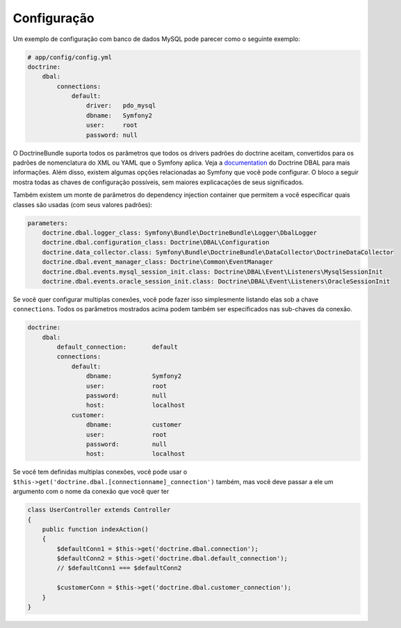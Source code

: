 ﻿.. index::
   single: Configuration; Doctrine DBAL
   single: Doctrine; DBAL configuration

Configuração
=============

Um exemplo de configuração com banco de dados MySQL pode parecer como o 
seguinte exemplo:

.. code-block:: yaml

    # app/config/config.yml
    doctrine:
        dbal:
            connections:
                default:
                    driver:   pdo_mysql
                    dbname:   Symfony2
                    user:     root
                    password: null

O DoctrineBundle suporta todos os parâmetros que todos os drivers padrões do doctrine
aceitam, convertidos para os padrões de nomenclatura do XML ou YAML que o Symfony aplica.
Veja a `documentation`_ do Doctrine DBAL para mais informações. Além disso, existem algumas 
opções relacionadas ao Symfony que você pode configurar. O bloco a seguir mostra todas
as chaves de configuração possíveis, sem maiores explicacações de seus significados.

.. configuration-block::

    .. code-block:: yaml

        doctrine:
            dbal:
                connections:
                    default:
                        dbname:               database
                        host:                 localhost
                        port:                 1234
                        user:                 user
                        password:             secret
                        driver:               pdo_mysql
                        driver_class:         MyNamespace\MyDriverImpl
                        options:
                            foo: bar
                        path:                 %kernel.data_dir%/data.sqlite
                        memory:               true
                        unix_socket:          /tmp/mysql.sock
                        wrapper_class:        MyDoctrineDbalConnectionWrapper
                        charset:              UTF8
                        logging:              %kernel.debug%
                        platform_service:     MyOwnDatabasePlatformService

    .. code-block:: xml

        <!-- xmlns:doctrine="http://symfony.com/schema/dic/doctrine" -->
        <!-- xsi:schemaLocation="http://symfony.com/schema/dic/doctrine http://symfony.com/schema/dic/doctrine/doctrine-1.0.xsd"> -->

        <doctrine:config>
            <doctrine:dbal>
                <doctrine:connection
                    name="default"
                    dbname="database"
                    host="localhost"
                    port="1234"
                    user="user"
                    password="secret"
                    driver="pdo_mysql"
                    driver-class="MyNamespace\MyDriverImpl"
                    path="%kernel.data_dir%/data.sqlite"
                    memory="true"
                    unix-socket="/tmp/mysql.sock"
                    wrapper-class="MyDoctrineDbalConnectionWrapper"
                    charset="UTF8"
                    logging="%kernel.debug%"
                    platform-service="MyOwnDatabasePlatformService"
                />
            </doctrine:dbal>
        </doctrine:config>

Também existem um monte de parâmetros do dependency injection container
que permitem a você especificar quais classes são usadas (com seus valores padrões):

.. code-block:: yaml

    parameters:
        doctrine.dbal.logger_class: Symfony\Bundle\DoctrineBundle\Logger\DbalLogger
        doctrine.dbal.configuration_class: Doctrine\DBAL\Configuration
        doctrine.data_collector.class: Symfony\Bundle\DoctrineBundle\DataCollector\DoctrineDataCollector
        doctrine.dbal.event_manager_class: Doctrine\Common\EventManager
        doctrine.dbal.events.mysql_session_init.class: Doctrine\DBAL\Event\Listeners\MysqlSessionInit
        doctrine.dbal.events.oracle_session_init.class: Doctrine\DBAL\Event\Listeners\OracleSessionInit

Se você quer configurar multiplas conexões, você pode fazer isso simplesmente listando
elas sob a chave ``connections``. Todos os parâmetros mostrados acima podem
também ser especificados nas sub-chaves da conexão.

.. code-block:: yaml

    doctrine:
        dbal:
            default_connection:       default
            connections:
                default:
                    dbname:           Symfony2
                    user:             root
                    password:         null
                    host:             localhost
                customer:
                    dbname:           customer
                    user:             root
                    password:         null
                    host:             localhost

Se você tem definidas multiplas conexões, você pode usar o 
``$this->get('doctrine.dbal.[connectionname]_connection')`` também, 
mas você deve passar a ele um argumento com o nome 
da conexão que você quer ter

.. code-block:: php

    class UserController extends Controller
    {
        public function indexAction()
        {
            $defaultConn1 = $this->get('doctrine.dbal.connection');
            $defaultConn2 = $this->get('doctrine.dbal.default_connection');
            // $defaultConn1 === $defaultConn2

            $customerConn = $this->get('doctrine.dbal.customer_connection');
        }
    }

.. _documentation: http://www.doctrine-project.org/docs/dbal/2.0/en
